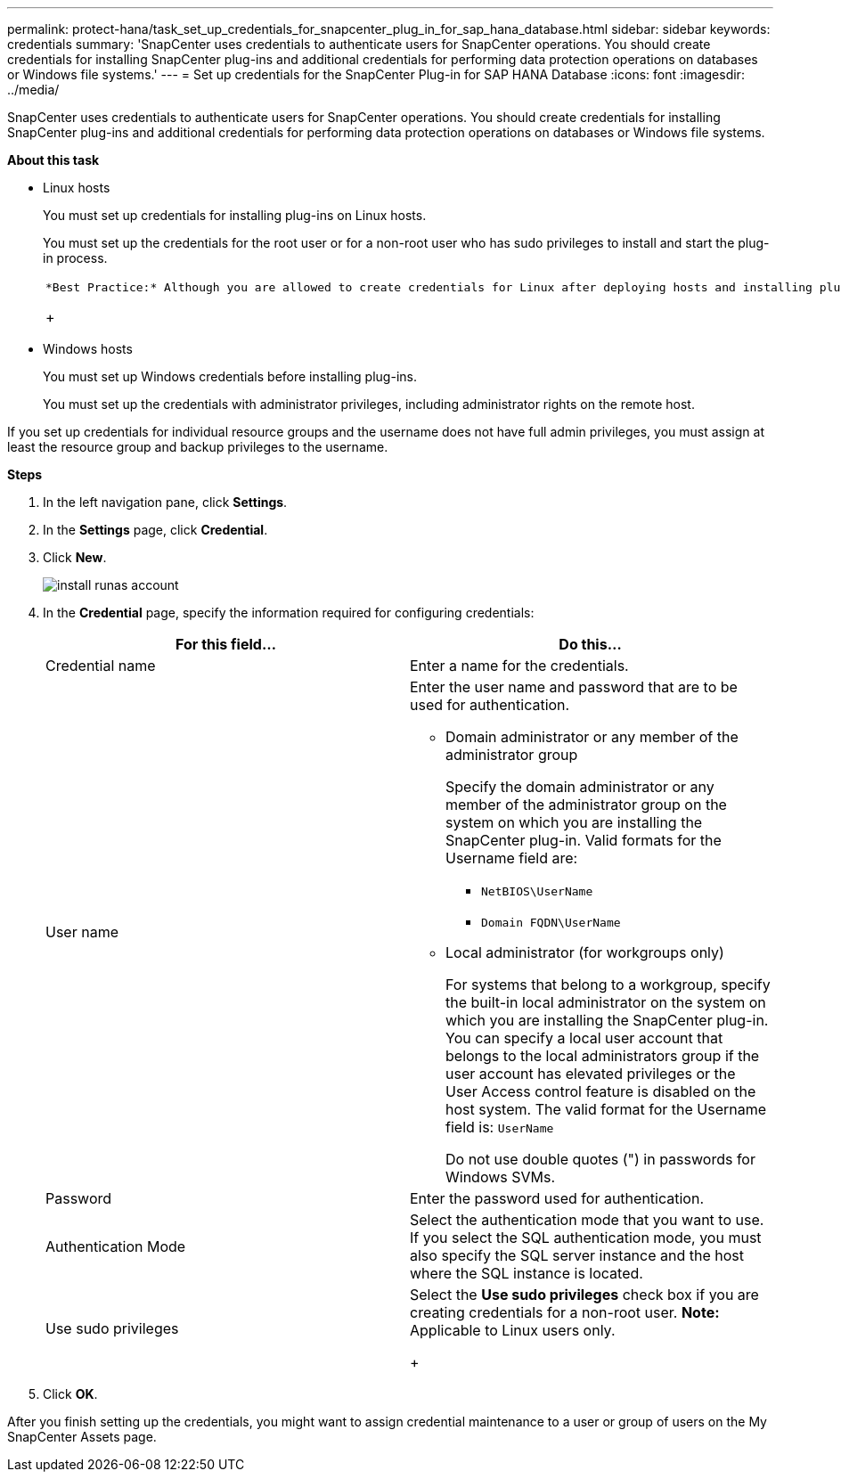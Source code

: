 ---
permalink: protect-hana/task_set_up_credentials_for_snapcenter_plug_in_for_sap_hana_database.html
sidebar: sidebar
keywords: credentials
summary: 'SnapCenter uses credentials to authenticate users for SnapCenter operations. You should create credentials for installing SnapCenter plug-ins and additional credentials for performing data protection operations on databases or Windows file systems.'
---
= Set up credentials for the SnapCenter Plug-in for SAP HANA Database
:icons: font
:imagesdir: ../media/

[.lead]
SnapCenter uses credentials to authenticate users for SnapCenter operations. You should create credentials for installing SnapCenter plug-ins and additional credentials for performing data protection operations on databases or Windows file systems.

*About this task*

* Linux hosts
+
You must set up credentials for installing plug-ins on Linux hosts.
+
You must set up the credentials for the root user or for a non-root user who has sudo privileges to install and start the plug-in process.
+
|===
a|
    *Best Practice:* Although you are allowed to create credentials for Linux after deploying hosts and installing plug-ins, the best practice is to create credentials after you add SVMs, before you deploy hosts and install plug-ins.
+
|===

* Windows hosts
+
You must set up Windows credentials before installing plug-ins.
+
You must set up the credentials with administrator privileges, including administrator rights on the remote host.

If you set up credentials for individual resource groups and the username does not have full admin privileges, you must assign at least the resource group and backup privileges to the username.

*Steps*

. In the left navigation pane, click *Settings*.
. In the *Settings* page, click *Credential*.
. Click *New*.
+
image::../media/install_runas_account.gif[]

. In the *Credential* page, specify the information required for configuring credentials:
+
|===
| For this field...| Do this...

a|
Credential name
a|
Enter a name for the credentials.
a|
User name
a|
Enter the user name and password that are to be used for authentication.

 ** Domain administrator or any member of the administrator group
+
Specify the domain administrator or any member of the administrator group on the system on which you are installing the SnapCenter plug-in. Valid formats for the Username field are:

  *** `NetBIOS\UserName`
  *** `Domain FQDN\UserName`

 ** Local administrator (for workgroups only)
+
For systems that belong to a workgroup, specify the built-in local administrator on the system on which you are installing the SnapCenter plug-in. You can specify a local user account that belongs to the local administrators group if the user account has elevated privileges or the User Access control feature is disabled on the host system. The valid format for the Username field is: `UserName`

+
Do not use double quotes (") in passwords for Windows SVMs.
a|
Password
a|
Enter the password used for authentication.
a|
Authentication Mode
a|
Select the authentication mode that you want to use.     If you select the SQL authentication mode, you must also specify the SQL server instance and the host where the SQL instance is located.
a|
Use sudo privileges
a|
Select the *Use sudo privileges* check box if you are creating credentials for a non-root user.    *Note:* Applicable to Linux users only.
+
|===

. Click *OK*.

After you finish setting up the credentials, you might want to assign credential maintenance to a user or group of users on the My SnapCenter Assets page.

